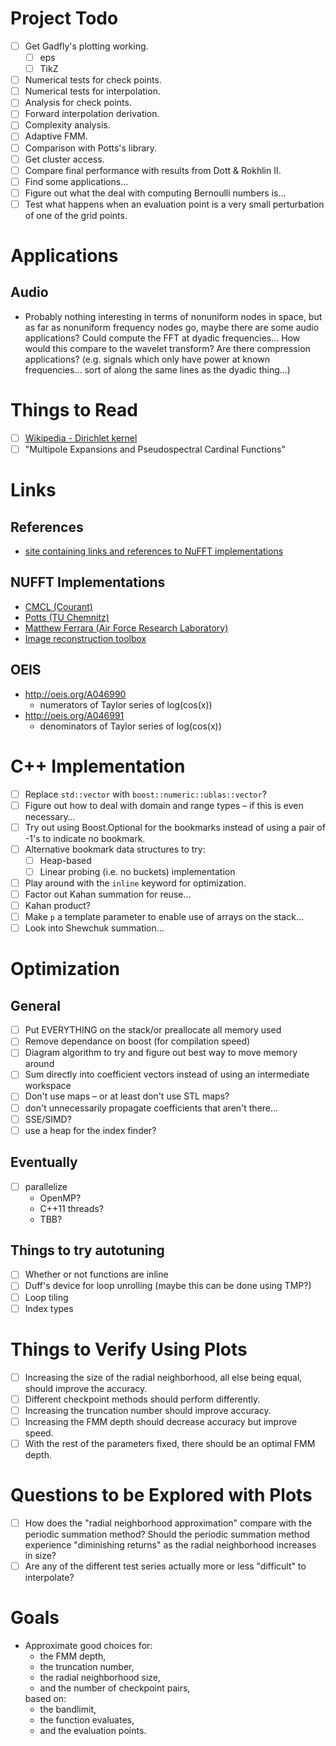 * Project Todo
  - [ ] Get Gadfly's plotting working.
	- [ ] eps
	- [ ] TikZ
  - [ ] Numerical tests for check points.
  - [ ] Numerical tests for interpolation.
  - [ ] Analysis for check points.
  - [ ] Forward interpolation derivation.
  - [ ] Complexity analysis.
  - [ ] Adaptive FMM.
  - [ ] Comparison with Potts's library.
  - [ ] Get cluster access.
  - [ ] Compare final performance with results from Dott & Rokhlin II.
  - [ ] Find some applications...
  - [ ] Figure out what the deal with computing Bernoulli numbers is...
  - [ ] Test what happens when an evaluation point is a very small
    perturbation of one of the grid points.

* Applications

** Audio
   - Probably nothing interesting in terms of nonuniform nodes in
     space, but as far as nonuniform frequency nodes go, maybe there
     are some audio applications? Could compute the FFT at dyadic
     frequencies... How would this compare to the wavelet transform?
     Are there compression applications? (e.g. signals which only have
     power at known frequencies... sort of along the same lines as the
     dyadic thing...)

* Things to Read
  - [ ] [[https://en.wikipedia.org/wiki/Dirichlet_kernel][Wikipedia - Dirichlet kernel]]
  - [ ] "Multipole Expansions and Pseudospectral Cardinal Functions"

* Links

** References
   - [[http://fastmultipole.org/Main/T-NuFFT][site containing links and references to NuFFT implementations]]

** NUFFT Implementations
   - [[http://cs.nyu.edu/cs/faculty/berger/nufft/nufft.html][CMCL (Courant)]]
   - [[https://www-user.tu-chemnitz.de/~potts/nfft/download.php][Potts (TU Chemnitz)]]
   - [[http://www.mathworks.com/matlabcentral/fileexchange/25135-nufft--nfft--usfft][Matthew Ferrara (Air Force Research Laboratory)]]
   - [[http://web.eecs.umich.edu/~fessler/code/index.html][Image reconstruction toolbox]]

** OEIS
   - http://oeis.org/A046990
	 - numerators of Taylor series of log(cos(x))
   - http://oeis.org/A046991
	 - denominators of Taylor series of log(cos(x))
* C++ Implementation
  - [ ] Replace ~std::vector~ with ~boost::numeric::ublas::vector~?
  - [ ] Figure out how to deal with domain and range types -- if this
    is even necessary...
  - [ ] Try out using Boost.Optional for the bookmarks instead of
    using a pair of -1's to indicate no bookmark.
  - [ ] Alternative bookmark data structures to try:
	- [ ] Heap-based
	- [ ] Linear probing (i.e. no buckets) implementation
  - [ ] Play around with the ~inline~ keyword for optimization.
  - [ ] Factor out Kahan summation for reuse...
  - [ ] Kahan product?
  - [ ] Make ~p~ a template parameter to enable use of arrays on the stack...
  - [ ] Look into Shewchuk summation...
* Optimization
** General
   - [ ] Put EVERYTHING on the stack/or preallocate all memory used
   - [ ] Remove dependance on boost (for compilation speed)
   - [ ] Diagram algorithm to try and figure out best way to move memory around
   - [ ] Sum directly into coefficient vectors instead of using an intermediate workspace
   - [ ] Don't use maps -- or at least don't use STL maps?
   - [ ] don't unnecessarily propagate coefficients that aren't there...
   - [ ] SSE/SIMD?
   - [ ] use a heap for the index finder?
** Eventually
   - [ ] parallelize
	 - OpenMP?
	 - C++11 threads?
	 - TBB?
** Things to try autotuning
   - [ ] Whether or not functions are inline
   - [ ] Duff's device for loop unrolling (maybe this can be done using TMP?)
   - [ ] Loop tiling
   - [ ] Index types
* Things to Verify Using Plots
  - [ ] Increasing the size of the radial neighborhood, all else being
    equal, should improve the accuracy.
  - [ ] Different checkpoint methods should perform differently.
  - [ ] Increasing the truncation number should improve accuracy.
  - [ ] Increasing the FMM depth should decrease accuracy but improve
    speed.
  - [ ] With the rest of the parameters fixed, there should be an
    optimal FMM depth.
* Questions to be Explored with Plots
  - [ ] How does the "radial neighborhood approximation" compare with
    the periodic summation method? Should the periodic summation
    method experience "diminishing returns" as the radial neighborhood
    increases in size?
  - [ ] Are any of the different test series actually more or less
    "difficult" to interpolate?
* Goals
  - Approximate good choices for:
	+ the FMM depth,
	+ the truncation number,
	+ the radial neighborhood size,
	+ and the number of checkpoint pairs,
	based on:
	+ the bandlimit,
	+ the function evaluates,
	+ and the evaluation points.
